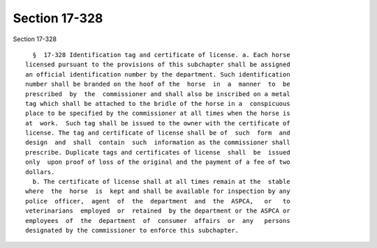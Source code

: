 Section 17-328
==============

Section 17-328 ::    
        
     
        §  17-328 Identification tag and certificate of license. a. Each horse
      licensed pursuant to the provisions of this subchapter shall be assigned
      an official identification number by the department. Such identification
      number shall be branded on the hoof of the  horse  in  a  manner  to  be
      prescribed  by  the  commissioner and shall also be inscribed on a metal
      tag which shall be attached to the bridle of the horse in a  conspicuous
      place to be specified by the commissioner at all times when the horse is
      at  work.  Such tag shall be issued to the owner with the certificate of
      license. The tag and certificate of license shall be of  such  form  and
      design  and  shall  contain  such  information as the commissioner shall
      prescribe. Duplicate tags and certificates of license  shall  be  issued
      only  upon proof of loss of the original and the payment of a fee of two
      dollars.
        b. The certificate of license shall at all times remain at the  stable
      where  the  horse  is  kept and shall be available for inspection by any
      police  officer,  agent  of  the  department  and  the  ASPCA,   or   to
      veterinarians  employed  or  retained  by the department or the ASPCA or
      employees  of  the  department  of  consumer  affairs  or  any   persons
      designated by the commissioner to enforce this subchapter.
    
    
    
    
    
    
    